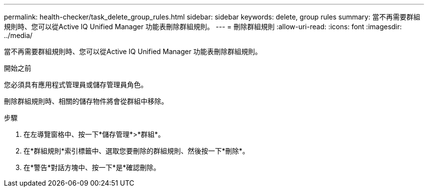 ---
permalink: health-checker/task_delete_group_rules.html 
sidebar: sidebar 
keywords: delete, group rules 
summary: 當不再需要群組規則時、您可以從Active IQ Unified Manager 功能表刪除群組規則。 
---
= 刪除群組規則
:allow-uri-read: 
:icons: font
:imagesdir: ../media/


[role="lead"]
當不再需要群組規則時、您可以從Active IQ Unified Manager 功能表刪除群組規則。

.開始之前
您必須具有應用程式管理員或儲存管理員角色。

刪除群組規則時、相關的儲存物件將會從群組中移除。

.步驟
. 在左導覽窗格中、按一下*儲存管理*>*群組*。
. 在*群組規則*索引標籤中、選取您要刪除的群組規則、然後按一下*刪除*。
. 在*警告*對話方塊中、按一下*是*確認刪除。


